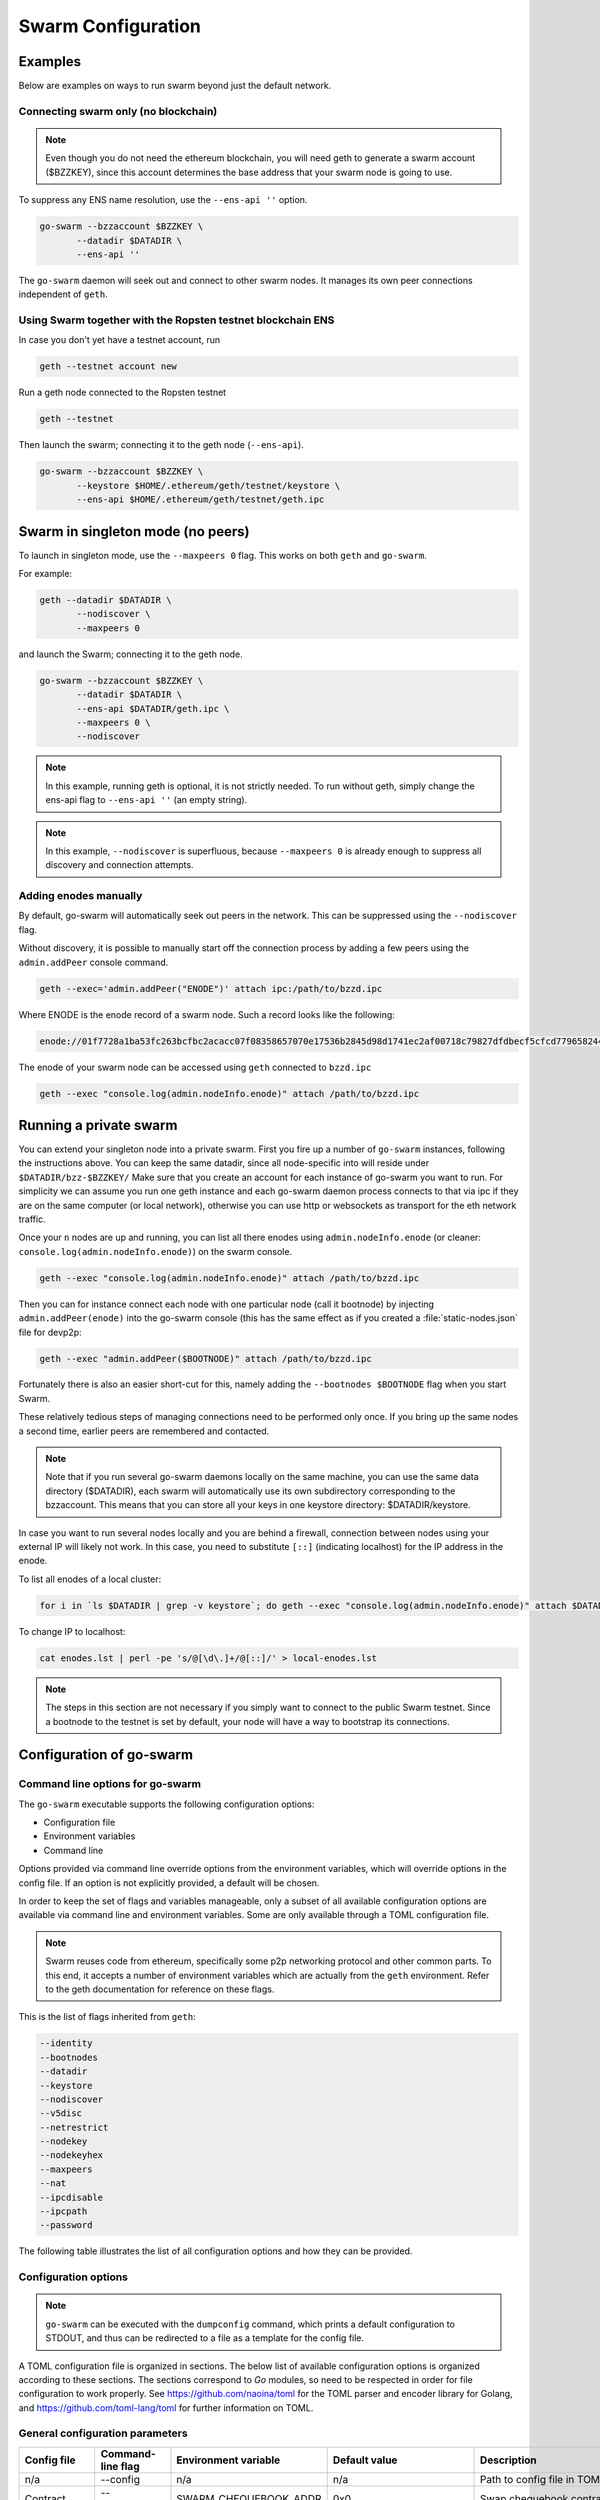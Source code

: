 ******************************
Swarm Configuration
******************************

Examples
==========

Below are examples on ways to run swarm beyond just the default network.


Connecting swarm only (no blockchain)
-------------------------------------

..  note::  Even though you do not need the ethereum blockchain, you will need geth to generate a swarm account ($BZZKEY), since this account determines the base address that your swarm node is going to use.

To suppress any ENS name resolution, use the ``--ens-api ''`` option.

.. code-block:: none

  go-swarm --bzzaccount $BZZKEY \
         --datadir $DATADIR \
         --ens-api ''


The ``go-swarm`` daemon will seek out and connect to other swarm nodes. It manages its own peer connections independent of ``geth``.

Using Swarm together with the Ropsten testnet blockchain ENS
-------------------------------------------------------------

In case you don't yet have a testnet account, run

.. code-block:: none

  geth --testnet account new

Run a geth node connected to the Ropsten testnet

.. code-block:: none

  geth --testnet

Then launch the swarm; connecting it to the geth node (``--ens-api``).


.. code-block:: none

  go-swarm --bzzaccount $BZZKEY \
         --keystore $HOME/.ethereum/geth/testnet/keystore \
         --ens-api $HOME/.ethereum/geth/testnet/geth.ipc



Swarm in singleton mode (no peers)
====================================

To launch in singleton mode, use the ``--maxpeers 0`` flag. This works on both ``geth`` and ``go-swarm``.

For example:

.. code-block:: none

 geth --datadir $DATADIR \
        --nodiscover \
        --maxpeers 0

and launch the Swarm; connecting it to the geth node.

.. code-block:: none

 go-swarm --bzzaccount $BZZKEY \
        --datadir $DATADIR \
        --ens-api $DATADIR/geth.ipc \
        --maxpeers 0 \
        --nodiscover


.. note:: In this example, running geth is optional, it is not strictly needed. To run without geth, simply change the ens-api flag to ``--ens-api ''`` (an empty string).

.. note:: In this example, ``--nodiscover`` is superfluous, because ``--maxpeers 0`` is already enough to suppress all discovery and connection attempts.


Adding enodes manually
------------------------

By default, go-swarm will automatically seek out peers in the network. This can be suppressed using the ``--nodiscover`` flag.

Without discovery, it is possible to manually start off the connection process by adding a few peers using the ``admin.addPeer`` console command.

.. code-block:: none

  geth --exec='admin.addPeer("ENODE")' attach ipc:/path/to/bzzd.ipc

Where ENODE is the enode record of a swarm node. Such a record looks like the following:

.. code-block:: none

  enode://01f7728a1ba53fc263bcfbc2acacc07f08358657070e17536b2845d98d1741ec2af00718c79827dfdbecf5cfcd77965824421508cc9095f378eb2b2156eb79fa@1.2.3.4:30399

The enode of your swarm node can be accessed using ``geth`` connected to ``bzzd.ipc``

.. code-block:: shell

    geth --exec "console.log(admin.nodeInfo.enode)" attach /path/to/bzzd.ipc

Running a private swarm
=============================

You can extend your singleton node into a private swarm. First you fire up a number of ``go-swarm`` instances, following the instructions above. You can keep the same datadir, since all node-specific into will reside under ``$DATADIR/bzz-$BZZKEY/``
Make sure that you create an account for each instance of go-swarm you want to run.
For simplicity we can assume you run one geth instance and each go-swarm daemon process connects to that via ipc if they are on the same computer (or local network), otherwise you can use http or websockets as transport for the eth network traffic.

Once your ``n`` nodes are up and running, you can list all there enodes using ``admin.nodeInfo.enode`` (or cleaner: ``console.log(admin.nodeInfo.enode)``) on the swarm console.

.. code-block:: shell

    geth --exec "console.log(admin.nodeInfo.enode)" attach /path/to/bzzd.ipc

Then you can for instance connect each node with one particular node (call it bootnode) by injecting ``admin.addPeer(enode)`` into the go-swarm console (this has the same effect as if you created a :file:`static-nodes.json` file for devp2p:

.. code-block:: shell

    geth --exec "admin.addPeer($BOOTNODE)" attach /path/to/bzzd.ipc

Fortunately there is also an easier short-cut for this, namely adding the ``--bootnodes $BOOTNODE`` flag when you start Swarm.

These relatively tedious steps of managing connections need to be performed only once. If you bring up the same nodes a second time, earlier peers are remembered and contacted.

.. note::
    Note that if you run several go-swarm daemons locally on the same machine, you can use the same data directory ($DATADIR), each swarm  will automatically use its own subdirectory corresponding to the bzzaccount. This means that you can store all your keys in one keystore directory: $DATADIR/keystore.

In case you want to run several nodes locally and you are behind a firewall, connection between nodes using your external IP will likely not work. In this case, you need to substitute ``[::]`` (indicating localhost) for the IP address in the enode.

To list all enodes of a local cluster:

.. code-block:: shell

    for i in `ls $DATADIR | grep -v keystore`; do geth --exec "console.log(admin.nodeInfo.enode)" attach $DATADIR/$i/bzzd.ipc; done > enodes.lst

To change IP to localhost:

.. code-block:: shell

    cat enodes.lst | perl -pe 's/@[\d\.]+/@[::]/' > local-enodes.lst

.. note::
    The steps in this section are not necessary if you simply want to connect to the public Swarm testnet.
    Since a bootnode to the testnet is set by default, your node will have a way to bootstrap its connections.




Configuration of go-swarm
===========================

Command line options for go-swarm
-----------------------------------

The ``go-swarm`` executable supports the following configuration options:

* Configuration file
* Environment variables
* Command line

Options provided via command line override options from the environment variables, which will override options in the config file. If an option is not explicitly provided, a default will be chosen.

In order to keep the set of flags and variables manageable, only a subset of all available configuration options are available via command line and environment variables. Some are only available through a TOML configuration file.

.. note:: Swarm reuses code from ethereum, specifically some p2p networking protocol and other common parts. To this end, it accepts a number of environment variables which are actually from the ``geth`` environment. Refer to the geth documentation for reference on these flags.

This is the list of flags inherited from ``geth``:

.. code-block:: none

  --identity
  --bootnodes
  --datadir
  --keystore
  --nodiscover
  --v5disc
  --netrestrict
  --nodekey
  --nodekeyhex
  --maxpeers
  --nat
  --ipcdisable
  --ipcpath
  --password

The following table illustrates the list of all configuration options and how they can be provided.

Configuration options
------------------------

.. note:: ``go-swarm`` can be executed with the ``dumpconfig`` command, which prints a default configuration to STDOUT, and thus can be redirected to a file as a template for the config file.


A TOML configuration file is organized in sections. The below list of available configuration options is organized according to these sections. The sections correspond to `Go` modules, so need to be respected in order for file configuration to work properly. See `<https://github.com/naoina/toml>`_ for the TOML parser and encoder library for Golang, and `<https://github.com/toml-lang/toml>`_ for further information on TOML.


General configuration parameters
--------------------------------

.. csv-table::
   :header: "Config file", "Command-line flag", "Environment variable", "Default value", "Description"
   :widths: 10, 5, 5, 15, 55

   "n/a","--config","n/a","n/a","Path to config file in TOML format"
   "Contract","--chequebook","SWARM_CHEQUEBOOK_ADDR","0x0","Swap chequebook contract address"
   "EnsRoot","--ens-addr","SWARM_ENS_ADDR", "ens.TestNetAddress","Ethereum Name Service contract address"
   "EnsApi","--ens-api","SWARM_ENS_API","<$GETH_DATADIR>/geth.ipc","Ethereum Name Service API address"
   "Path","--datadir","GETH_DATADIR","<$GETH_DATADIR>/swarm","Path to the geth configuration directory"
   "ListenAddr","--httpaddr","SWARM_LISTEN_ADDR", "127.0.0.1","Swarm listen address"
   "Port","--bzzport","SWARM_PORT", "8500","Port to run the http proxy server"
   "PublicKey","n/a","n/a", "n/a","Public key of swarm base account"
   "BzzKey","n/a","n/a", "n/a","Swarm node base address (:math:`hash(PublicKey)hash(PublicKey))`. This is used to decide storage based on radius and routing by kademlia."
   "NetworkId","--bzznetworkid","SWARM_NETWORK_ID","3","Network ID"
   "SwapEnabled","--swap","SWARM_SWAP_ENABLE","false","Enable SWAP"
   "SyncEnabled","--sync","SWARM_SYNC_ENABLE","true","Disable swarm node synchronization. This option will be deprecated. It is only for testing."
   "SwapApi","--swap-api","SWARM_SWAP_API","","URL of the Ethereum API provider to use to settle SWAP payments"
   "Cors","--corsdomain","SWARM_CORS", "","Domain on which to send Access-Control-Allow-Origin header (multiple domains can be supplied separated by a ',')"
   "BzzAccount","--bzzaccount","SWARM_ACCOUNT", "","Swarm account key"
   "BootNodes","--boot-nodes","SWARM_BOOTNODES","","Boot nodes"


Storage parameters
------------------

.. csv-table::
   :header: "Config file", "Command-line flag", "Environment variable", "Default value", "Description"
   :widths: 10, 5, 5, 15, 55

   "ChunkDbPath","n/a","n/a","<$GETH_ENV_DIR>/swarm/bzz-<$BZZ_KEY>/chunks","Path to leveldb chunk DB"
   "DbCapacity","n/a","n/a","5000000","DB capacity, number of chunks (5M is roughly 20-25GB)"
   "CacheCapacity","n/a","n/a","5000","Cache capacity, number of recent chunks cached in memory"
   "Radius","n/a","n/a","0","Storage Radius: minimum proximity order (number of identical prefix bits of address key) for chunks to warrant storage. Given a storage radius :math:`r` and total number of chunks in the network :math:`n`, the node stores :math:`n*2^{-r}` chunks minimum. If you allow :math:`b` bytes for guaranteed storage and the chunk storage size is :math:`c`, your radius should be set to :math:`int(log_2(nc/b))`"


Chunker parameters
------------------

.. csv-table::
   :header: "Config file", "Command-line flag", "Environment variable", "Default value", "Description"
   :widths: 10, 5, 5, 15, 55

   "Branches","n/a","n/a","128","Number of branches in bzzhash merkle tree. :math:`Branches*ByteSize(Hash)` gives the datasize of chunks"
   "Hash","n/a","n/a","SHA3","Hash: The hash function used by the chunker (base hash algo of bzzhash): SHA3 or SHA256.This option will be removed in a later release."


Hive parameters
---------------

.. csv-table::
   :header: "Config file", "Command-line flag", "Environment variable", "Default value", "Description"
   :widths: 10, 5, 5, 15, 55

   "CallInterval","n/a","n/a","3000000000","Time elapsed before attempting to connect to the most needed peer"
   "KadDbPath","n/a","n/a","<$GETH_ENV_DIR>/swarm/bzz-<$BZZ_KEY>/","Kademblia DB path, json file path storing the known bzz peers used to bootstrap kademlia table."


Kademlia parameters
-------------------

.. csv-table::
   :header: "Config file", "Command-line flag", "Environment variable", "Default value", "Description"
   :widths: 10, 5, 5, 15, 55

   "MaxProx","n/a","n/a","8","highest Proximity order (i.e., Maximum number of identical prefix bits of address key) considered distinct. Given the total number of nodes in the network :math:`N`, MaxProx should be larger than :math:`log_2(N/ProxBinSize)`), safely :math:`log_2(N)`."
   "ProxBinSize","n/a","n/a","2","Number of most proximate nodes lumped together in the most proximate kademlia bin"
   "BuckerSize","n/a","n/a","4","maximum number of active peers in a kademlia proximity bin. If new peer is added, the worst peer in the bin is dropped."
   "PurgeInterval","n/a","n/a","151200000000000"
   "InitialRetryInterval","n/a","n/a","42000000"
   "MaxIdleInterval","n/a","n/a","42000000000"
   "ConnRetryExp","n/a","n/a","2"

.. _swap_params:

SWAP profile parameters
-----------------------
These parameters are likely to change in POC 0.3

.. csv-table::
   :header: "Config file", "Command-line flag", "Environment variable", "Default value", "Description"
   :widths: 10, 5, 5, 15, 55

   "BuyAt","n/a","n/a","20000000000","(:math:`2*10^{10}` wei), highest accepted price per chunk in wei"
   "SellAt","n/a","n/a","20000000000","(:math:`2*10^{10}` wei) offered price per chunk in wei"
   "PayAt","n/a","n/a","100","Maximum number of chunks served without receiving a cheque. Debt tolerance."
   "DropAtMaximum","n/a","n/a","10000","Number of chunks served without receiving a cheque. Debt tolerance."

SWAP strategy parameters
------------------------
These parameters are likely to change in POC 0.3

.. csv-table::
   :header: "Config file", "Command-line flag", "Environment variable", "Default value", "Description"
   :widths: 10, 5, 5, 15, 55

   "AutoCashInterval","n/a","n/a","300000000000","(:math:`3*10^{11}`, 5 minutes) Maximum Time before any outstanding cheques are cashed"
   "AutoCashThreshold","n/a","n/a","50000000000000","(:math:`5*10^{13}`) Maximum total amount of uncashed cheques in Wei"
   "AutoDepositInterval","n/a","n/a","300000000000","(:math:`3*10^{11}`, 5 minutes) Maximum time before cheque book is replenished if necessary by sending funds from the baseaccount"
   "AutoDepositThreshold","n/a","n/a","50000000000000","(:math:`5*10^{13}`) Minimum balance in Wei required before replenishing the cheque book"
   "AutoDepositBuffer","n/a","n/a","100000000000000","(:math:`10^{14}`) Maximum amount of Wei expected as a safety credit buffer on the cheque book"

SWAP pay profile parameters
---------------------------
These parameters are likely to change in POC 0.3

.. csv-table::
   :header: "Config file", "Command-line flag", "Environment variable", "Default value", "Description"
   :widths: 10, 5, 5, 15, 55

   "PublicKey","n/a","n/a","","Public key of your swarm base account use"
   "Contract","n/a","n/a","0x0000000000000000000000000000000000000000","Address of the cheque book contract deployed on the Ethereum blockchain. If blank, a new chequebook contract will be deployed."
   "Beneficiary","n/a","n/a","0x0000000000000000000000000000000000000000","Ethereum account address serving as beneficiary of incoming cheques"


Synchronisation parameters
--------------------------

.. csv-table:: Synchronisation parameters
   :header: "Config file", "Command-line flag", "Environment variable", "Default value", "Description"
   :widths: 10, 5, 5, 15, 55

   "RequestDbPath","n/a","n/a","<$GETH_ENV_DIR>/swarm/bzz-<$BZZ_KEY>/requests","Path to request DB"
   "RequestDbBatchSize","n/a","n/a","512","Request DB Batch size"
   "KeyBufferSize","n/a","n/a","1024","In-memory cache for unsynced keys"
   "SyncBatchSize","n/a","n/a","128","In-memory cache for unsynced keys"
   "SyncBufferSize","n/a","n/a","128","In-memory cache for outgoing deliveries"
   "SyncCacheSize","n/a","n/a","1024","Maximum number of unsynced keys sent in one batch"
   "Sync priorities","n/a","n/a","[2, 1, 1, 0, 0]","Array of 5 priorities corresponding to 5 delivery types:<delivery, propagation, deletion, history, backlog>.Specifying a monotonically decreasing list of priorities is highly recommended."
   "SyncModes","n/a","n/a","[true, true, true, true, false]","A boolean array specifying confirmation mode ON corresponding to 5 delivery types:<delivery, propagation, deletion, history, backlog>. Specifying true for a type means all deliveries will be preceeded by a confirmation roundtrip: the hash key is sent first in an unsyncedKeysMsg and delivered only if confirmed in a deliveryRequestMsg."


.. note:: The status of this project warrants that there will be potentially a lot
   of changes to these options.

If ``config.Contract`` is blank (zero address), a new chequebook contract is deployed. Until the contract is confirmed on the blockchain, no outgoing retrieve requests will be allowed.

Setting up SWAP
-------------------------


..  index::
   chequebook
   autodeploy (chequebook contract)


SWAP (Swarm accounting protocol) is the  system that allows fair utilisation of bandwidth (see :ref:`incentivisation`, esp. :ref:`swap`).
In order for SWAP to be used, a chequebook contract has to have been deployed. If the chequebook contract does not exist when the client is launched or if the contract specified in the config file is invalid, then the client attempts to autodeploy a chequebook:

    [BZZ] SWAP Deploying new chequebook (owner: 0xe10536..  .5e491)

If you already have a valid chequebook on the blockchain you can just enter it in the config file ``Contract`` field.

..  index::
   chequebook contract address
   Contract, chequebook contract address

You can set a separate account as beneficiary to which the cashed cheque payment for your services are to be credited. Set it on the ``Beneficiary`` field in the config file.

..  index::
   maximum accepted chunk price (``BuyAt``)
   offered chunk price (``BuyAt``)
   SellAt, offered chunk price
   BuyAt, maximum accepted chunk price
   benefieciary (``Beneficiary`` configuration parameter)
   Beneficiary, recipient address for service payments

Autodeployment of the chequebook can fail if the baseaccount has no funds and cannot pay for the transaction. Note that this can also happen if your blockchain is not synchronised. In this case you will see the log message:

.. code-block:: shell

   [BZZ] SWAP unable to deploy new chequebook: unable to send chequebook     creation transaction: Account
    does not exist or account     balance too low..  .retrying in 10s

   [BZZ] SWAP arrangement with <enode://23ae0e62..  ..  ..  8a4c6bc93b7d2aa4fb@195.228.155.76:30301>: purchase from peer disabled; selling to peer disabled)

Since no business is possible here, the connection is idle until at least one party has a contract. In fact, this is only enabled for a test phase.
If we are not allowed to purchase chunks, then no outgoing requests are allowed. If we still try to download content that we dont have locally, the request will fail (unless we have credit with other peers).

.. code-block:: shell

    [BZZ] netStore.startSearch: unable to send retrieveRequest to peer [<addr>]: [SWAP] <enode://23ae0e62..  ..  ..  8a4c6bc93b7d2aa4fb@195.228.155.76:30301> we cannot have debt (unable to buy)

Once one of the nodes has funds (say after mining a bit), and also someone on the network is mining, then the autodeployment will eventually succeed:

.. code-block:: shell

    [CHEQUEBOOK] chequebook deployed at 0x77de9813e52e3a..  .c8835ea7 (owner: 0xe10536ae628f7d6e319435ef9b429dcdc085e491)
    [CHEQUEBOOK] new chequebook initialised from 0x77de9813e52e3a..  .c8835ea7 (owner: 0xe10536ae628f7d6e319435ef9b429dcdc085e491)
    [BZZ] SWAP auto deposit ON for 0xe10536 -> 0x77de98: interval = 5m0s, threshold = 50000000000000, buffer = 100000000000000)
    [BZZ] Swarm: new chequebook set: saving config file, resetting all connections in the hive
    [KΛÐ]: remove node enode://23ae0e6..  .aa4fb@195.228.155.76:30301 from table

Once the node deployed a new chequebook, its address is set in the config file and all connections are reset with the new conditions. Purchase in one direction should be enabled. The logs from the point of view of the peer with no valid chequebook:


.. code-block:: shell

    [CHEQUEBOOK] initialised inbox (0x9585..  .3bceee6c -> 0xa5df94be..  .bbef1e5) expected signer: 041e18592..  ..  ..  702cf5e73cf8d618
    [SWAP] <enode://23ae0e62..  ..  ..  8a4c6bc93b7d2aa4fb@195.228.155.76:30301>    set autocash to every 5m0s, max uncashed limit: 50000000000000
    [SWAP] <enode://23ae0e62..  ..  ..  8a4c6bc93b7d2aa4fb@195.228.155.76:30301>    autodeposit off (not buying)
    [SWAP] <enode://23ae0e62..  ..  ..  8a4c6bc93b7d2aa4fb@195.228.155.76:30301>    remote profile set: pay at: 100, drop at: 10000,    buy at: 20000000000, sell at: 20000000000
    [BZZ] SWAP arrangement with <enode://23ae0e62..  ..  ..  8a4c6bc93b7d2aa4fb@195.228.155.76:30301>: purchase from peer disabled;   selling to peer enabled at 20000000000 wei/chunk)


..  index:: autodeposit

Depending on autodeposit settings, the chequebook will be regularly replenished:

.. code-block:: shell

  [BZZ] SWAP auto deposit ON for 0x6d2c5b -> 0xefbb0c:
   interval = 5m0s, threshold = 50000000000000,
   buffer = 100000000000000)
   deposited 100000000000000 wei to chequebook (0xefbb0c0..  .16dea,  balance: 100000000000000, target: 100000000000000)


The peer with no chequebook (yet) should not be allowed to download and thus retrieve requests will not go out.
The other peer however is able to pay, therefore this other peer can retrieve chunks from the first peer and pay for them. This in turn puts the first peer in positive, which they can then use both to (auto)deploy their own chequebook and to pay for retrieving data as well. If they do not deploy a chequebook for whatever reason, they can use their balance to pay for retrieving data, but only down to 0 balance; after that no more requests are allowed to go out. Again you will see:


.. code-block:: shell

   [BZZ] netStore.startSearch: unable to send retrieveRequest to peer [aff89da0c6...623e5671c01]: [SWAP]  <enode://23ae0e62...8a4c6bc93b7d2aa4fb@195.228.155.76:30301> we cannot have debt (unable to buy)

If a peer without a chequebook tries to send requests without paying, then the remote peer (who can see that they have no chequebook contract) interprets this as adverserial behaviour resulting in the peer being dropped.

Following on in this example, we start mining and then restart the node. The second chequebook autodeploys, the peers sync their chains and reconnect and then if all goes smoothly the logs will show something like:

.. code-block:: shell

    initialised inbox (0x95850c6..  .bceee6c -> 0xa5df94b..  .bef1e5) expected signer: 041e185925bb..  ..  ..  702cf5e73cf8d618
    [SWAP] <enode://23ae0e62..  ..  ..  8a4c6bc93b7d2aa4fb@195.228.155.76:30301> set autocash to every 5m0s, max uncashed limit: 50000000000000
    [SWAP] <enode://23ae0e62..  ..  ..  8a4c6bc93b7d2aa4fb@195.228.155.76:30301> set autodeposit to every 5m0s, pay at: 50000000000000, buffer: 100000000000000
    [SWAP] <enode://23ae0e62..  ..  ..  8a4c6bc93b7d2aa4fb@195.228.155.76:30301> remote profile set: pay at: 100, drop at: 10000, buy at: 20000000000, sell at: 20000000000
    [SWAP] <enode://23ae0e62..  ..  ..  8a4c6bc93b7d2aa4fb@195.228.155.76:30301> remote profile set: pay at: 100, drop at: 10000, buy at: 20000000000, sell at: 20000000000
    [BZZ] SWAP arrangement with <node://23ae0e62...8a4c6bc93b7d2aa4fb@195.228.155.76:30301>: purchase from peer enabled at 20000000000 wei/chunk; selling to peer enabled at 20000000000 wei/chunk)

As part of normal operation, after a peer reaches a balance of ``PayAt`` (number of chunks), a cheque payment is sent via the protocol. Logs on the receiving end:

.. code-block:: shell

    [CHEQUEBOOK] verify cheque: contract: 0x95850..  .eee6c, beneficiary: 0xe10536ae628..  .cdc085e491, amount: 868020000000000,signature: a7d52dc744b8..  ..  ..  f1fe2001 - sum: 866020000000000
    [CHEQUEBOOK] received cheque of 2000000000000 wei in inbox (0x95850..  .eee6c, uncashed: 42000000000000)


..  index:: autocash, cheque

The cheque is verified. If uncashed cheques have an outstanding balance of more than ``AutoCashThreshold``, the last cheque (with a cumulative amount) is cashed. This is done by sending a transaction containing the cheque to the remote peer's cheuebook contract. Therefore in order to cash a payment, your sender account (baseaddress) needs to have funds and the network should be mining.

.. code-block:: shell

   [CHEQUEBOOK] cashing cheque (total: 104000000000000) on chequebook (0x95850c6..  .eee6c) sending to 0xa5df94be..  .e5aaz

For further fine tuning of SWAP, see :ref:`swap_params`.

..  index::
   AutoDepositBuffer, credit buffer
   AutoCashThreshold, autocash threshold
   AutoDepositThreshold: autodeposit threshold
   AutoCashInterval, autocash interval
   AutoCashBuffer, autocash target credit buffer
